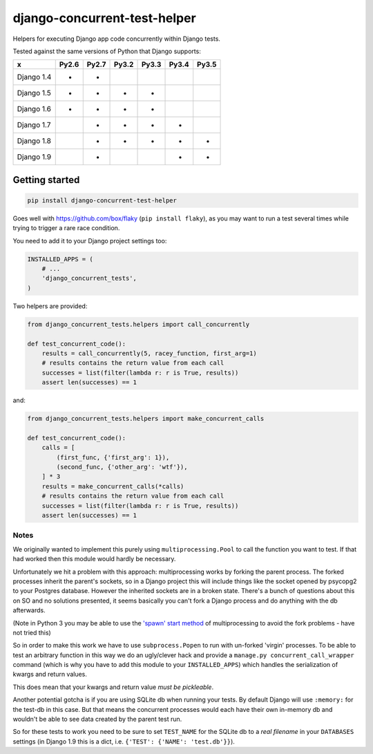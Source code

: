 =============================
django-concurrent-test-helper
=============================

|Build Status| |PyPi Version|

.. |Build Status| image:: https://travis-ci.org/depop/django-concurrent-test-helper.svg?branch=master
    :alt: Build Status
    :target: https://travis-ci.org/depop/django-concurrent-test-helper
.. |PyPi Version| image:: https://badge.fury.io/py/django-concurrent-test-helper.svg
    :alt: Latest PyPI version
    :target: https://pypi.python.org/pypi/django-concurrent-test-helper/

Helpers for executing Django app code concurrently within Django tests.

Tested against the same versions of Python that Django supports:

=========== ======= ======= ======= ======= ======= =======
     x       Py2.6   Py2.7   Py3.2   Py3.3   Py3.4   Py3.5 
=========== ======= ======= ======= ======= ======= =======
Django 1.4   *       *                                     
Django 1.5   *       *       *       *                     
Django 1.6   *       *       *       *                     
Django 1.7           *       *       *       *             
Django 1.8           *       *       *       *       *     
Django 1.9           *                       *       *     
=========== ======= ======= ======= ======= ======= =======


Getting started
===============

.. code:: bash

    pip install django-concurrent-test-helper

Goes well with https://github.com/box/flaky (``pip install flaky``), as you may want to run a test several times while trying to trigger a rare race condition.

You need to add it to your Django project settings too:

.. code:: python

    INSTALLED_APPS = (
        # ...
        'django_concurrent_tests',
    )


Two helpers are provided:

.. code:: python

    from django_concurrent_tests.helpers import call_concurrently

    def test_concurrent_code():
        results = call_concurrently(5, racey_function, first_arg=1)
        # results contains the return value from each call
        successes = list(filter(lambda r: r is True, results))
        assert len(successes) == 1

and:

.. code:: python

    from django_concurrent_tests.helpers import make_concurrent_calls

    def test_concurrent_code():
        calls = [
            (first_func, {'first_arg': 1}),
            (second_func, {'other_arg': 'wtf'}),
        ] * 3
        results = make_concurrent_calls(*calls)
        # results contains the return value from each call
        successes = list(filter(lambda r: r is True, results))
        assert len(successes) == 1


Notes
-----

We originally wanted to implement this purely using ``multiprocessing.Pool`` to call the function you want to test. If that had worked then this module would hardly be necessary.

Unfortunately we hit a problem with this approach: multiprocessing works by forking the parent process. The forked processes inherit the parent's sockets, so in a Django project this will include things like the socket opened by psycopg2 to your Postgres database. However the inherited sockets are in a broken state. There's a bunch of questions about this on SO and no solutions presented, it seems basically you can't fork a Django process and do anything with the db afterwards.

(Note in Python 3 you may be able to use the `'spawn' start method`_ of multiprocessing to avoid the fork problems - have not tried this)

.. _'spawn' start method: https://docs.python.org/3/library/multiprocessing.html#contexts-and-start-methods

So in order to make this work we have to use ``subprocess.Popen`` to run with un-forked 'virgin' processes. To be able to test an arbitrary function in this way we do an ugly/clever hack and provide a ``manage.py concurrent_call_wrapper`` command (which is why you have to add this module to your ``INSTALLED_APPS``) which handles the serialization of kwargs and return values.

This does mean that your kwargs and return value *must be pickleable*.

Another potential gotcha is if you are using SQLite db when running your tests. By default Django will use ``:memory:`` for the test-db in this case. But that means the concurrent processes would each have their own in-memory db and wouldn't be able to see data created by the parent test run.

So for these tests to work you need to be sure to set ``TEST_NAME`` for the SQLite db to a *real filename* in your ``DATABASES`` settings (in Django 1.9 this is a dict, i.e. ``{'TEST': {'NAME': 'test.db'}}``).
